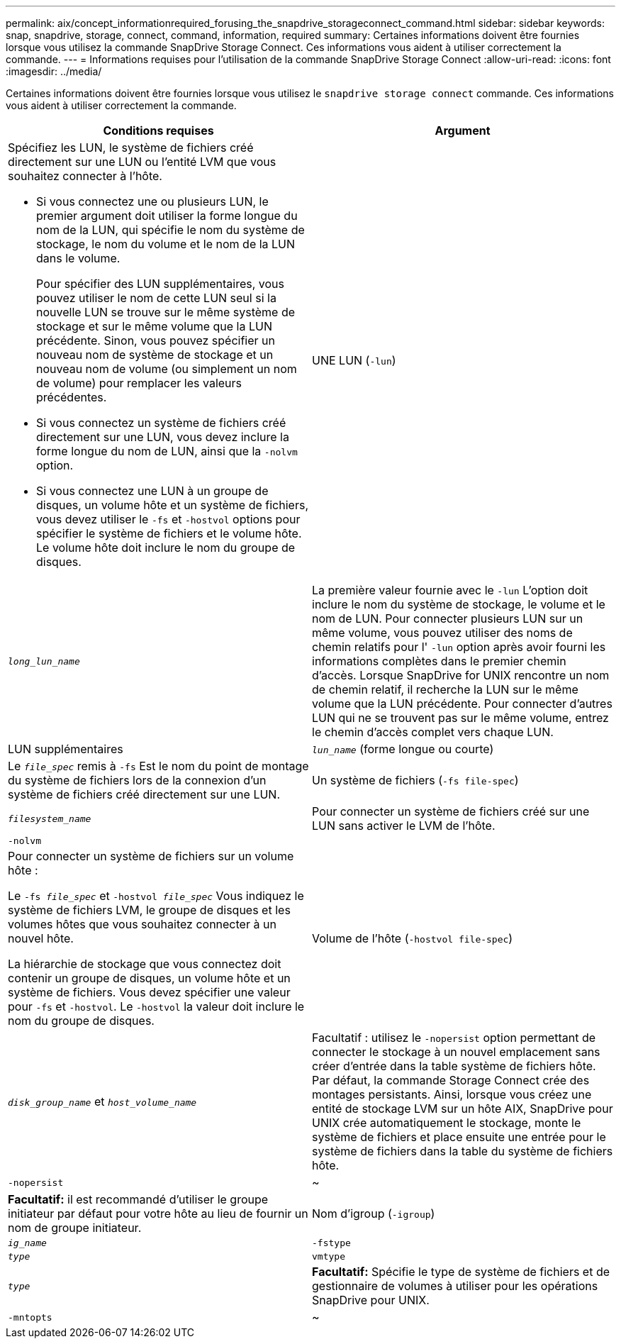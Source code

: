 ---
permalink: aix/concept_informationrequired_forusing_the_snapdrive_storageconnect_command.html 
sidebar: sidebar 
keywords: snap, snapdrive, storage, connect, command, information, required 
summary: Certaines informations doivent être fournies lorsque vous utilisez la commande SnapDrive Storage Connect. Ces informations vous aident à utiliser correctement la commande. 
---
= Informations requises pour l'utilisation de la commande SnapDrive Storage Connect
:allow-uri-read: 
:icons: font
:imagesdir: ../media/


[role="lead"]
Certaines informations doivent être fournies lorsque vous utilisez le `snapdrive storage connect` commande. Ces informations vous aident à utiliser correctement la commande.

|===
| Conditions requises | Argument 


 a| 
Spécifiez les LUN, le système de fichiers créé directement sur une LUN ou l'entité LVM que vous souhaitez connecter à l'hôte.

* Si vous connectez une ou plusieurs LUN, le premier argument doit utiliser la forme longue du nom de la LUN, qui spécifie le nom du système de stockage, le nom du volume et le nom de la LUN dans le volume.
+
Pour spécifier des LUN supplémentaires, vous pouvez utiliser le nom de cette LUN seul si la nouvelle LUN se trouve sur le même système de stockage et sur le même volume que la LUN précédente. Sinon, vous pouvez spécifier un nouveau nom de système de stockage et un nouveau nom de volume (ou simplement un nom de volume) pour remplacer les valeurs précédentes.

* Si vous connectez un système de fichiers créé directement sur une LUN, vous devez inclure la forme longue du nom de LUN, ainsi que la `-nolvm` option.
* Si vous connectez une LUN à un groupe de disques, un volume hôte et un système de fichiers, vous devez utiliser le `-fs` et `-hostvol` options pour spécifier le système de fichiers et le volume hôte. Le volume hôte doit inclure le nom du groupe de disques.




 a| 
UNE LUN (`-lun`)
 a| 
`_long_lun_name_`



 a| 
La première valeur fournie avec le `-lun` L'option doit inclure le nom du système de stockage, le volume et le nom de LUN. Pour connecter plusieurs LUN sur un même volume, vous pouvez utiliser des noms de chemin relatifs pour l' `-lun` option après avoir fourni les informations complètes dans le premier chemin d'accès. Lorsque SnapDrive for UNIX rencontre un nom de chemin relatif, il recherche la LUN sur le même volume que la LUN précédente. Pour connecter d'autres LUN qui ne se trouvent pas sur le même volume, entrez le chemin d'accès complet vers chaque LUN.



 a| 
LUN supplémentaires
 a| 
`_lun_name_` (forme longue ou courte)



 a| 
Le `_file_spec_` remis à `-fs` Est le nom du point de montage du système de fichiers lors de la connexion d'un système de fichiers créé directement sur une LUN.



 a| 
Un système de fichiers (`-fs file-spec`)
 a| 
`_filesystem_name_`



 a| 
Pour connecter un système de fichiers créé sur une LUN sans activer le LVM de l'hôte.



 a| 
`-nolvm`
 a| 



 a| 
Pour connecter un système de fichiers sur un volume hôte :

Le `-fs _file_spec_` et `-hostvol _file_spec_` Vous indiquez le système de fichiers LVM, le groupe de disques et les volumes hôtes que vous souhaitez connecter à un nouvel hôte.

La hiérarchie de stockage que vous connectez doit contenir un groupe de disques, un volume hôte et un système de fichiers. Vous devez spécifier une valeur pour `-fs` et `-hostvol`. Le `-hostvol` la valeur doit inclure le nom du groupe de disques.



 a| 
Volume de l'hôte (`-hostvol file-spec`)
 a| 
`_disk_group_name_` et `_host_volume_name_`



 a| 
Facultatif : utilisez le `-nopersist` option permettant de connecter le stockage à un nouvel emplacement sans créer d'entrée dans la table système de fichiers hôte. Par défaut, la commande Storage Connect crée des montages persistants. Ainsi, lorsque vous créez une entité de stockage LVM sur un hôte AIX, SnapDrive pour UNIX crée automatiquement le stockage, monte le système de fichiers et place ensuite une entrée pour le système de fichiers dans la table du système de fichiers hôte.



 a| 
`-nopersist`
 a| 
~



 a| 
*Facultatif:* il est recommandé d'utiliser le groupe initiateur par défaut pour votre hôte au lieu de fournir un nom de groupe initiateur.



 a| 
Nom d'igroup (`-igroup`)
 a| 
`_ig_name_`



 a| 
`-fstype`
 a| 
`_type_`



 a| 
`vmtype`
 a| 
`_type_`



 a| 
*Facultatif:* Spécifie le type de système de fichiers et de gestionnaire de volumes à utiliser pour les opérations SnapDrive pour UNIX.



 a| 
`-mntopts`
 a| 
~



 a| 
*Facultatif:* si vous créez un système de fichiers, vous pouvez spécifier les options suivantes :

* Utiliser `-mntopts` pour spécifier les options que vous souhaitez transmettre à la commande host mount (par exemple, pour spécifier le comportement de journalisation du système hôte). Les options que vous spécifiez sont stockées dans le fichier de table système de fichiers hôte. Les options autorisées dépendent du type de système de fichiers hôte.
* Le `_-mntopts_` argument est un système de fichiers `-type` option spécifiée à l'aide de `mount` commande `-o` drapeau. Ne pas inclure le `-o` dans le `_-mntopts_` argument. Par exemple, la séquence -mntopts tmplag passe la chaîne `-o tmplog` à la `mount` et insère le texte tmplag sur une nouvelle ligne de commande.
+

NOTE: Si vous passez une valeur non valide `_-mntopts_` Options de stockage et d'instantanés, SnapDrive pour UNIX ne valide pas ces options de montage non valides.



|===